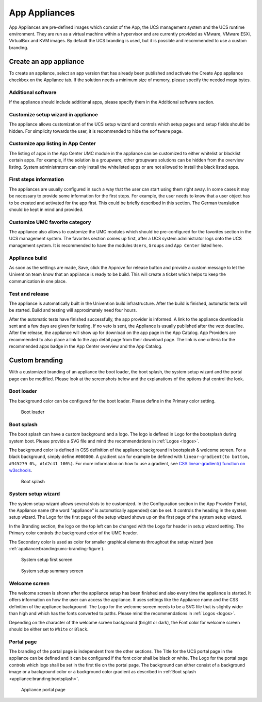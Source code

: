 .. _appliances:

App Appliances
==============

App Appliances are pre-defined images which consist of the App, the UCS
management system and the UCS runtime environment. They are run as a
virtual machine within a hypervisor and are currently provided as
VMware, VMware ESXi, VirtualBox and KVM images. By default the UCS
branding is used, but it is possible and recommended to use a custom
branding.

.. _app-appliances:create:

Create an app appliance
-----------------------

To create an appliance, select an app version that has already been
published and activate the Create App appliance checkbox on the
Appliance tab. If the solution needs a minimum size of memory, please
specify the needed mega bytes.

.. _appliance:additional-software:

Additional software
~~~~~~~~~~~~~~~~~~~

If the appliance should include additional apps, please specify them in
the Additional software section.

.. _appliance:customize-setup-wizard:

Customize setup wizard in appliance
~~~~~~~~~~~~~~~~~~~~~~~~~~~~~~~~~~~

The appliance allows customization of the UCS setup wizard and controls
which setup pages and setup fields should be hidden. For simplicity
towards the user, it is recommended to hide the ``software`` page.

.. _appliance:customize-app-center:

Customize app listing in App Center
~~~~~~~~~~~~~~~~~~~~~~~~~~~~~~~~~~~

The listing of apps in the App Center UMC module in the appliance can be
customized to either whitelist or blacklist certain apps. For example,
if the solution is a groupware, other groupware solutions can be hidden
from the overview listing. System administrators can only install the
whitelisted apps or are not allowed to install the black listed apps.

.. _appliance:first-steps:

First steps information
~~~~~~~~~~~~~~~~~~~~~~~

The appliances are usually configured in such a way that the user can
start using them right away. In some cases it may be necessary to
provide some information for the first steps. For example, the user
needs to know that a user object has to be created and activated for the
app first. This could be briefly described in this section. The German
translation should be kept in mind and provided.

.. _appliance:umc-favorites:

Customize UMC favorite category
~~~~~~~~~~~~~~~~~~~~~~~~~~~~~~~

The appliance also allows to customize the UMC modules which should be
pre-configured for the favorites section in the UCS management system.
The favorites section comes up first, after a UCS system administrator
logs onto the UCS management system. It is recommended to have the
modules ``Users``, ``Groups`` and ``App Center`` listed here.

.. _appliance:build:

Appliance build
~~~~~~~~~~~~~~~

As soon as the settings are made, Save, click the Approve for release
button and provide a custom message to let the Univention team know that
an appliance is ready to be build. This will create a ticket which helps
to keep the communication in one place.

.. _appliance:release:

Test and release
~~~~~~~~~~~~~~~~

The appliance is automatically built in the Univention build
infrastructure. After the build is finished, automatic tests will be
started. Build and testing will approximately need four hours.

After the automatic tests have finished successfully, the app provider
is informed. A link to the appliance download is sent and a few days are
given for testing. If no veto is sent, the Appliance is usually
published after the veto deadline. After the release, the appliance will
show up for download on the app page in the App Catalog. App Providers
are recommended to also place a link to the app detail page from their
download page. The link is one criteria for the recommended apps badge
in the App Center overview and the App Catalog.

.. _branding:

Custom branding
---------------

With a customized branding of an appliance the boot loader, the boot
splash, the system setup wizard and the portal page can be modified.
Please look at the screenshots below and the explanations of the options
that control the look.

.. _appliance:branding:bootloader:

Boot loader
~~~~~~~~~~~

The background color can be configured for the boot loader. Please
define in the Primary color setting.

.. figure:: ../illustrations50/Appliance_Branding_Bootloader.png
   :alt: Boot loader

   Boot loader

.. _appliance:branding:bootsplash:

Boot splash
~~~~~~~~~~~

The boot splash can have a custom background and a logo. The logo is
defined in Logo for the bootsplash during system boot. Please provide a
SVG file and mind the recommendations in :ref:`Logos <logos>`.

The background color is defined in CSS definition of the appliance
background in bootsplash & welcome screen. For a black background,
simply define ``#000000``. A gradient can for example be defined with
``linear-gradient(to bottom, #345279 0%, #1d2c41 100%)``. For more
information on how to use a gradient, see `CSS linear-gradient()
function on w3schools <https://www.w3schools.com/csSref/func_linear-gradient.asp>`__.

.. figure:: ../illustrations50/Appliance_Branding_Bootsplash.png
   :alt: Boot splash

   Boot splash

.. _appliance:branding:setup-wizard:

System setup wizard
~~~~~~~~~~~~~~~~~~~

The system setup wizard allows several slots to be customized. In the
Configuration section in the App Provider Portal, the Appliance name
(the word "appliance" is automatically appended) can be set. It controls
the heading in the system setup wizard. The Logo for the first page of
the setup wizard shows up on the first page of the system setup wizard.

In the Branding section, the logo on the top left can be changed with
the Logo for header in setup wizard setting. The Primary color controls
the background color of the UMC header.

The Secondary color is used as color for smaller graphical elements
throughout the setup wizard (see :ref:`appliance:branding:umc-branding-figure`).

.. _appliance:branding:setup-wizard-figure:

.. figure:: ../illustrations50/Appliance_Branding_Setup_Wizard.png
   :alt: System setup first screen

   System setup first screen


.. _appliance:branding:umc-branding-figure:

.. figure:: ../illustrations50/Appliance_Branding_UMC.png
   :alt: System setup summary screen

   System setup summary screen

.. _appliance:branding:welcome-screen:

Welcome screen
~~~~~~~~~~~~~~

The welcome screen is shown after the appliance setup has been finished
and also every time the appliance is started. It offers information on
how the user can access the appliance. It uses settings like the
Appliance name and the CSS definition of the appliance background. The
Logo for the welcome screen needs to be a SVG file that is slightly
wider than high and which has the fonts converted to paths. Please mind
the recommendations in :ref:`Logos <logos>`.

Depending on the character of the welcome screen background (bright or
dark), the Font color for welcome screen should be either set to
``White`` or ``Black``.

.. _appliance:branding:portal-page:

Portal page
~~~~~~~~~~~

The branding of the portal page is independent from the other sections.
The Title for the UCS portal page in the appliance can be defined and it
can be configured if the font color shall be black or white. The Logo
for the portal page controls which logo shall be set in the first tile
on the portal page. The background can either consist of a background
image or a background color or a background color gradient as described
in :ref:`Boot splash <appliance:branding:bootsplash>`.

.. figure:: ../illustrations50/Appliance_Branding_Portal_Page.png
   :alt: Appliance portal page

   Appliance portal page

